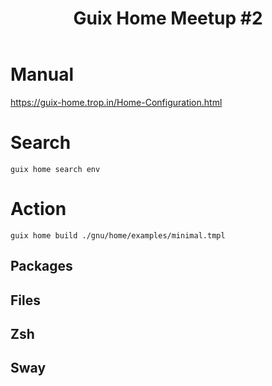:PROPERTIES:
:ID:       be3f4ccf-39c4-4368-b7b9-299ea47898e9
:END:
#+title: Guix Home Meetup #2

* Manual
https://guix-home.trop.in/Home-Configuration.html
* Search
#+begin_src shell
guix home search env
#+end_src
* Action
#+begin_src shell
guix home build ./gnu/home/examples/minimal.tmpl
#+end_src
** Packages
** Files
** Zsh
** Sway
